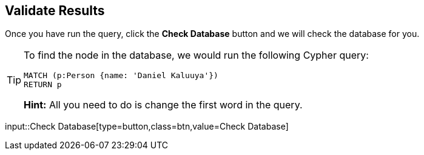 :id: _challenge

[.verify]
== Validate Results

Once you have run the query, click the **Check Database** button and we will check the database for you.

[TIP]
====
To find the node in the database, we would run the following Cypher query:

[source,cypher]
MATCH (p:Person {name: 'Daniel Kaluuya'})
RETURN p

**Hint:** All you need to do is change the first word in the query.
====


input::Check Database[type=button,class=btn,value=Check Database]